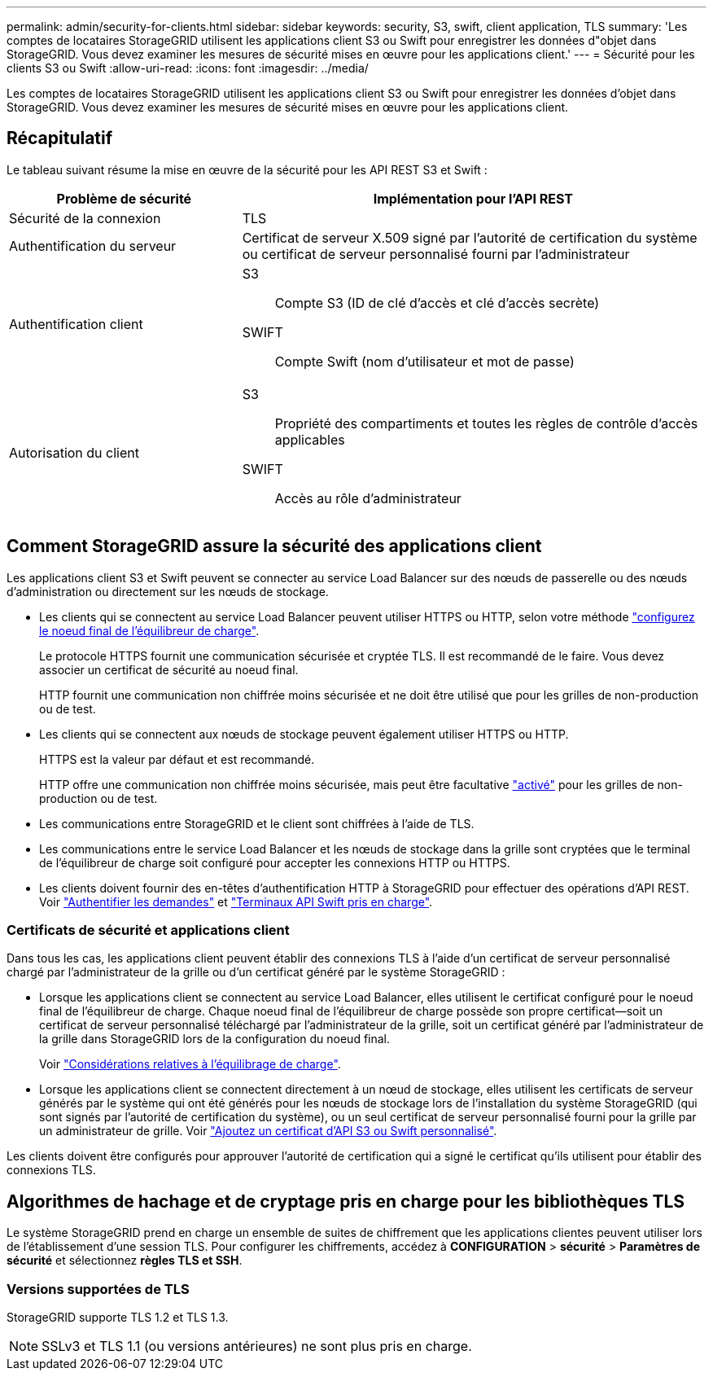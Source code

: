 ---
permalink: admin/security-for-clients.html 
sidebar: sidebar 
keywords: security, S3, swift, client application, TLS 
summary: 'Les comptes de locataires StorageGRID utilisent les applications client S3 ou Swift pour enregistrer les données d"objet dans StorageGRID. Vous devez examiner les mesures de sécurité mises en œuvre pour les applications client.' 
---
= Sécurité pour les clients S3 ou Swift
:allow-uri-read: 
:icons: font
:imagesdir: ../media/


[role="lead"]
Les comptes de locataires StorageGRID utilisent les applications client S3 ou Swift pour enregistrer les données d'objet dans StorageGRID. Vous devez examiner les mesures de sécurité mises en œuvre pour les applications client.



== Récapitulatif

Le tableau suivant résume la mise en œuvre de la sécurité pour les API REST S3 et Swift :

[cols="1a,2a"]
|===
| Problème de sécurité | Implémentation pour l'API REST 


 a| 
Sécurité de la connexion
 a| 
TLS



 a| 
Authentification du serveur
 a| 
Certificat de serveur X.509 signé par l'autorité de certification du système ou certificat de serveur personnalisé fourni par l'administrateur



 a| 
Authentification client
 a| 
S3:: Compte S3 (ID de clé d'accès et clé d'accès secrète)
SWIFT:: Compte Swift (nom d'utilisateur et mot de passe)




 a| 
Autorisation du client
 a| 
S3:: Propriété des compartiments et toutes les règles de contrôle d'accès applicables
SWIFT:: Accès au rôle d'administrateur


|===


== Comment StorageGRID assure la sécurité des applications client

Les applications client S3 et Swift peuvent se connecter au service Load Balancer sur des nœuds de passerelle ou des nœuds d'administration ou directement sur les nœuds de stockage.

* Les clients qui se connectent au service Load Balancer peuvent utiliser HTTPS ou HTTP, selon votre méthode link:configuring-load-balancer-endpoints.html["configurez le noeud final de l'équilibreur de charge"].
+
Le protocole HTTPS fournit une communication sécurisée et cryptée TLS. Il est recommandé de le faire. Vous devez associer un certificat de sécurité au noeud final.

+
HTTP fournit une communication non chiffrée moins sécurisée et ne doit être utilisé que pour les grilles de non-production ou de test.

* Les clients qui se connectent aux nœuds de stockage peuvent également utiliser HTTPS ou HTTP.
+
HTTPS est la valeur par défaut et est recommandé.

+
HTTP offre une communication non chiffrée moins sécurisée, mais peut être facultative link:changing-network-options-object-encryption.html["activé"] pour les grilles de non-production ou de test.

* Les communications entre StorageGRID et le client sont chiffrées à l'aide de TLS.
* Les communications entre le service Load Balancer et les nœuds de stockage dans la grille sont cryptées que le terminal de l'équilibreur de charge soit configuré pour accepter les connexions HTTP ou HTTPS.
* Les clients doivent fournir des en-têtes d'authentification HTTP à StorageGRID pour effectuer des opérations d'API REST. Voir link:../s3/authenticating-requests.html["Authentifier les demandes"] et link:../swift/supported-swift-api-endpoints.html#auth-url["Terminaux API Swift pris en charge"].




=== Certificats de sécurité et applications client

Dans tous les cas, les applications client peuvent établir des connexions TLS à l'aide d'un certificat de serveur personnalisé chargé par l'administrateur de la grille ou d'un certificat généré par le système StorageGRID :

* Lorsque les applications client se connectent au service Load Balancer, elles utilisent le certificat configuré pour le noeud final de l'équilibreur de charge. Chaque noeud final de l'équilibreur de charge possède son propre certificat&#8212;soit un certificat de serveur personnalisé téléchargé par l'administrateur de la grille, soit un certificat généré par l'administrateur de la grille dans StorageGRID lors de la configuration du noeud final.
+
Voir link:managing-load-balancing.html["Considérations relatives à l'équilibrage de charge"].

* Lorsque les applications client se connectent directement à un nœud de stockage, elles utilisent les certificats de serveur générés par le système qui ont été générés pour les nœuds de stockage lors de l'installation du système StorageGRID (qui sont signés par l'autorité de certification du système), ou un seul certificat de serveur personnalisé fourni pour la grille par un administrateur de grille. Voir link:configuring-custom-server-certificate-for-storage-node.html["Ajoutez un certificat d'API S3 ou Swift personnalisé"].


Les clients doivent être configurés pour approuver l'autorité de certification qui a signé le certificat qu'ils utilisent pour établir des connexions TLS.



== Algorithmes de hachage et de cryptage pris en charge pour les bibliothèques TLS

Le système StorageGRID prend en charge un ensemble de suites de chiffrement que les applications clientes peuvent utiliser lors de l'établissement d'une session TLS. Pour configurer les chiffrements, accédez à *CONFIGURATION* > *sécurité* > *Paramètres de sécurité* et sélectionnez *règles TLS et SSH*.



=== Versions supportées de TLS

StorageGRID supporte TLS 1.2 et TLS 1.3.


NOTE: SSLv3 et TLS 1.1 (ou versions antérieures) ne sont plus pris en charge.

